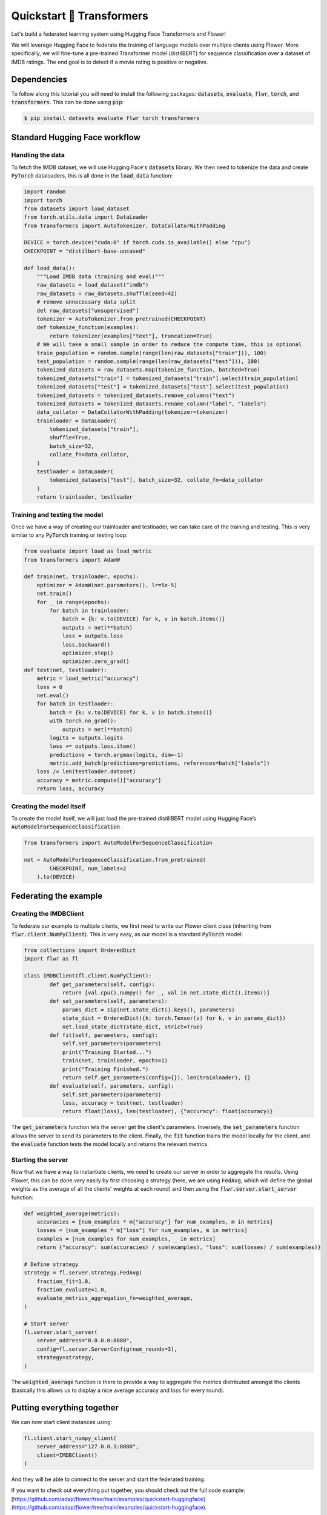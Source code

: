 .. _quickstart-huggingface:


Quickstart 🤗 Transformers
==========================

.. meta::
   :description lang=en: Federating Learning quickstart tutorial for using Flower with HuggingFace Transformers in order to fine-tune an LLM.
   :description lang=fr: Tutoriel de Federated Learning pour utiliser Flower avec les Transformers de HuggingFace pour fine-tuner un LLM.

Let's build a federated learning system using Hugging Face Transformers and Flower!

We will leverage Hugging Face to federate the training of language models over multiple clients using Flower. 
More specifically, we will fine-tune a pre-trained Transformer model (distilBERT) 
for sequence classification over a dataset of IMDB ratings.
The end goal is to detect if a movie rating is positive or negative.

Dependencies
------------

To follow along this tutorial you will need to install the following packages:
:code:`datasets`, :code:`evaluate`, :code:`flwr`, :code:`torch`, and :code:`transformers`.
This can be done using :code:`pip`:

.. code-block:: shell

    $ pip install datasets evaluate flwr torch transformers


Standard Hugging Face workflow
------------------------------

Handling the data
^^^^^^^^^^^^^^^^^

To fetch the IMDB dataset, we will use Hugging Face's :code:`datasets` library. 
We then need to tokenize the data and create :code:`PyTorch` dataloaders, 
this is all done in the :code:`load_data` function:

.. code-block:: python

    import random
    import torch
    from datasets import load_dataset
    from torch.utils.data import DataLoader
    from transformers import AutoTokenizer, DataCollatorWithPadding

    DEVICE = torch.device("cuda:0" if torch.cuda.is_available() else "cpu")
    CHECKPOINT = "distilbert-base-uncased"

    def load_data():
        """Load IMDB data (training and eval)"""
        raw_datasets = load_dataset("imdb")
        raw_datasets = raw_datasets.shuffle(seed=42)
        # remove unnecessary data split
        del raw_datasets["unsupervised"]
        tokenizer = AutoTokenizer.from_pretrained(CHECKPOINT)
        def tokenize_function(examples):
            return tokenizer(examples["text"], truncation=True)
        # We will take a small sample in order to reduce the compute time, this is optional
        train_population = random.sample(range(len(raw_datasets["train"])), 100)
        test_population = random.sample(range(len(raw_datasets["test"])), 100)
        tokenized_datasets = raw_datasets.map(tokenize_function, batched=True)
        tokenized_datasets["train"] = tokenized_datasets["train"].select(train_population)
        tokenized_datasets["test"] = tokenized_datasets["test"].select(test_population)
        tokenized_datasets = tokenized_datasets.remove_columns("text")
        tokenized_datasets = tokenized_datasets.rename_column("label", "labels")
        data_collator = DataCollatorWithPadding(tokenizer=tokenizer)
        trainloader = DataLoader(
            tokenized_datasets["train"],
            shuffle=True,
            batch_size=32,
            collate_fn=data_collator,
        )
        testloader = DataLoader(
            tokenized_datasets["test"], batch_size=32, collate_fn=data_collator
        )
        return trainloader, testloader


Training and testing the model
^^^^^^^^^^^^^^^^^^^^^^^^^^^^^^

Once we have a way of creating our trainloader and testloader, 
we can take care of the training and testing. 
This is very similar to any :code:`PyTorch` training or testing loop:

.. code-block:: python

    from evaluate import load as load_metric
    from transformers import AdamW

    def train(net, trainloader, epochs):
        optimizer = AdamW(net.parameters(), lr=5e-5)
        net.train()
        for _ in range(epochs):
            for batch in trainloader:
                batch = {k: v.to(DEVICE) for k, v in batch.items()}
                outputs = net(**batch)
                loss = outputs.loss
                loss.backward()
                optimizer.step()
                optimizer.zero_grad()
    def test(net, testloader):
        metric = load_metric("accuracy")
        loss = 0
        net.eval()
        for batch in testloader:
            batch = {k: v.to(DEVICE) for k, v in batch.items()}
            with torch.no_grad():
                outputs = net(**batch)
            logits = outputs.logits
            loss += outputs.loss.item()
            predictions = torch.argmax(logits, dim=-1)
            metric.add_batch(predictions=predictions, references=batch["labels"])
        loss /= len(testloader.dataset)
        accuracy = metric.compute()["accuracy"]
        return loss, accuracy


Creating the model itself
^^^^^^^^^^^^^^^^^^^^^^^^^

To create the model itself, 
we will just load the pre-trained distillBERT model using Hugging Face’s :code:`AutoModelForSequenceClassification` :

.. code-block:: python

    from transformers import AutoModelForSequenceClassification 

    net = AutoModelForSequenceClassification.from_pretrained(
            CHECKPOINT, num_labels=2
        ).to(DEVICE)


Federating the example
----------------------

Creating the IMDBClient
^^^^^^^^^^^^^^^^^^^^^^^

To federate our example to multiple clients, 
we first need to write our Flower client class (inheriting from :code:`flwr.client.NumPyClient`). 
This is very easy, as our model is a standard :code:`PyTorch` model:

.. code-block:: python

    from collections import OrderedDict
    import flwr as fl

    class IMDBClient(fl.client.NumPyClient):
            def get_parameters(self, config):
                return [val.cpu().numpy() for _, val in net.state_dict().items()]
            def set_parameters(self, parameters):
                params_dict = zip(net.state_dict().keys(), parameters)
                state_dict = OrderedDict({k: torch.Tensor(v) for k, v in params_dict})
                net.load_state_dict(state_dict, strict=True)
            def fit(self, parameters, config):
                self.set_parameters(parameters)
                print("Training Started...")
                train(net, trainloader, epochs=1)
                print("Training Finished.")
                return self.get_parameters(config={}), len(trainloader), {}
            def evaluate(self, parameters, config):
                self.set_parameters(parameters)
                loss, accuracy = test(net, testloader)
                return float(loss), len(testloader), {"accuracy": float(accuracy)}


The :code:`get_parameters` function lets the server get the client's parameters. 
Inversely, the :code:`set_parameters` function allows the server to send its parameters to the client. 
Finally, the :code:`fit` function trains the model locally for the client, 
and the :code:`evaluate` function tests the model locally and returns the relevant metrics. 

Starting the server
^^^^^^^^^^^^^^^^^^^

Now that we have a way to instantiate clients, we need to create our server in order to aggregate the results. 
Using Flower, this can be done very easily by first choosing a strategy (here, we are using :code:`FedAvg`, 
which will define the global weights as the average of all the clients' weights at each round) 
and then using the :code:`flwr.server.start_server` function:

.. code-block:: python

    def weighted_average(metrics):
        accuracies = [num_examples * m["accuracy"] for num_examples, m in metrics]
        losses = [num_examples * m["loss"] for num_examples, m in metrics]
        examples = [num_examples for num_examples, _ in metrics]
        return {"accuracy": sum(accuracies) / sum(examples), "loss": sum(losses) / sum(examples)}
        
    # Define strategy
    strategy = fl.server.strategy.FedAvg(
        fraction_fit=1.0,
        fraction_evaluate=1.0,
        evaluate_metrics_aggregation_fn=weighted_average,
    )

    # Start server
    fl.server.start_server(
        server_address="0.0.0.0:8080",
        config=fl.server.ServerConfig(num_rounds=3),
        strategy=strategy,
    )


The :code:`weighted_average` function is there to provide a way to aggregate the metrics distributed amongst 
the clients (basically this allows us to display a nice average accuracy and loss for every round).

Putting everything together
---------------------------

We can now start client instances using:

.. code-block:: python

    fl.client.start_numpy_client(
        server_address="127.0.0.1:8080", 
        client=IMDBClient()
    )


And they will be able to connect to the server and start the federated training.

If you want to check out everything put together, 
you should check out the full code example: 
[https://github.com/adap/flower/tree/main/examples/quickstart-huggingface](https://github.com/adap/flower/tree/main/examples/quickstart-huggingface). 

Of course, this is a very basic example, and a lot can be added or modified, 
it was just to showcase how simply we could federate a Hugging Face workflow using Flower.

Note that in this example we used :code:`PyTorch`, but we could have very well used :code:`TensorFlow`.
